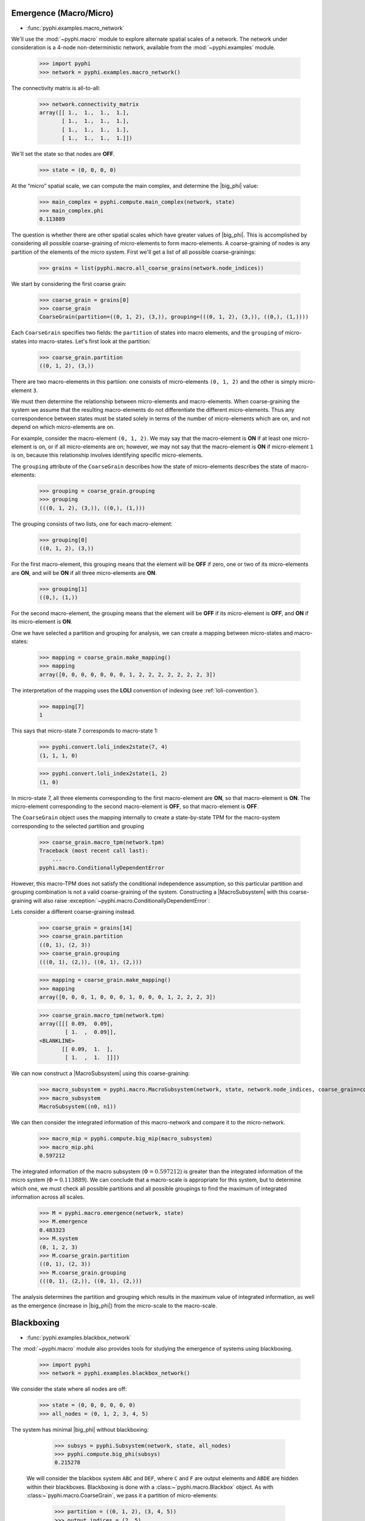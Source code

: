 .. _macro-micro:

Emergence (Macro/Micro)
=======================

* :func:`pyphi.examples.macro_network`

We'll use the :mod:`~pyphi.macro` module to explore alternate spatial scales of
a network. The network under consideration is a 4-node non-deterministic
network, available from the :mod:`~pyphi.examples` module.

    >>> import pyphi
    >>> network = pyphi.examples.macro_network()

The connectivity matrix is all-to-all:

    >>> network.connectivity_matrix
    array([[ 1.,  1.,  1.,  1.],
           [ 1.,  1.,  1.,  1.],
           [ 1.,  1.,  1.,  1.],
           [ 1.,  1.,  1.,  1.]])

We'll set the state so that nodes are **OFF**.

    >>> state = (0, 0, 0, 0)

At the “micro” spatial scale, we can compute the main complex, and determine
the |big_phi| value:

    >>> main_complex = pyphi.compute.main_complex(network, state)
    >>> main_complex.phi
    0.113889

The question is whether there are other spatial scales which have greater
values of |big_phi|. This is accomplished by considering all possible
coarse-graining of micro-elements to form macro-elements. A coarse-graining of
nodes is any partition of the elements of the micro system. First we'll get a
list of all possible coarse-grainings:

    >>> grains = list(pyphi.macro.all_coarse_grains(network.node_indices))

We start by considering the first coarse grain:

    >>> coarse_grain = grains[0]
    >>> coarse_grain
    CoarseGrain(partition=((0, 1, 2), (3,)), grouping=(((0, 1, 2), (3,)), ((0,), (1,))))

Each ``CoarseGrain`` specifies two fields: the ``partition`` of states into
macro elements, and the ``grouping`` of micro-states into macro-states. Let's
first look at the partition:

    >>> coarse_grain.partition
    ((0, 1, 2), (3,))

There are two macro-elements in this partiion: one consists of
micro-elements ``(0, 1, 2)`` and the other is simply micro-element ``3``.

We must then determine the relationship between micro-elements and
macro-elements. When coarse-graining the system we assume that the
resulting macro-elements do not differentiate the different micro-elements.
Thus any correspondence between states must be stated solely in terms of the
number of micro-elements which are on, and not depend on which micro-elements
are on.

For example, consider the macro-element ``(0, 1, 2)``. We may say that the
macro-element is **ON** if at least one micro-element is on, or if all
micro-elements are on; however, we may not say that the macro-element is **ON**
if micro-element ``1`` is on, because this relationship involves identifying
specific micro-elements.

The ``grouping`` attribute of the ``CoarseGrain`` describes how the state of
micro-elements describes the state of macro-elements:

    >>> grouping = coarse_grain.grouping
    >>> grouping
    (((0, 1, 2), (3,)), ((0,), (1,)))

The grouping consists of two lists, one for each macro-element:

    >>> grouping[0]
    ((0, 1, 2), (3,))

For the first macro-element, this grouping means that the element will be
**OFF** if zero, one or two of its micro-elements are **ON**, and will be
**ON** if all three micro-elements are **ON**.

    >>> grouping[1]
    ((0,), (1,))

For the second macro-element, the grouping means that the element will be
**OFF** if its micro-element is **OFF**, and **ON** if its micro-element is
**ON**.

One we have selected a partition and grouping for analysis, we can create a
mapping between micro-states and macro-states:

    >>> mapping = coarse_grain.make_mapping()
    >>> mapping
    array([0, 0, 0, 0, 0, 0, 0, 1, 2, 2, 2, 2, 2, 2, 2, 3])

The interpretation of the mapping uses the **LOLI** convention of indexing (see
:ref:`loli-convention`).

    >>> mapping[7]
    1

This says that micro-state 7 corresponds to macro-state 1:

    >>> pyphi.convert.loli_index2state(7, 4)
    (1, 1, 1, 0)

    >>> pyphi.convert.loli_index2state(1, 2)
    (1, 0)

In micro-state 7, all three elements corresponding to the first macro-element
are **ON**, so that macro-element is **ON**. The micro-element corresponding to
the second macro-element is **OFF**, so that macro-element is **OFF**.

The ``CoarseGrain`` object uses the mapping internally to create a
state-by-state TPM for the macro-system corresponding to the selected partition
and grouping

    >>> coarse_grain.macro_tpm(network.tpm)
    Traceback (most recent call last):
        ...
    pyphi.macro.ConditionallyDependentError

However, this macro-TPM does not satisfy the conditional independence
assumption, so this particular partition and grouping combination is not a valid
coarse-graining of the system. Constructing a |MacroSubsystem| with this
coarse-graining will also raise
:exception:`~pyphi.macro.ConditionallyDependentError`:

Lets consider a different coarse-graining instead.

    >>> coarse_grain = grains[14]
    >>> coarse_grain.partition
    ((0, 1), (2, 3))
    >>> coarse_grain.grouping
    (((0, 1), (2,)), ((0, 1), (2,)))

    >>> mapping = coarse_grain.make_mapping()
    >>> mapping
    array([0, 0, 0, 1, 0, 0, 0, 1, 0, 0, 0, 1, 2, 2, 2, 3])

    >>> coarse_grain.macro_tpm(network.tpm)
    array([[[ 0.09,  0.09],
            [ 1.  ,  0.09]],
    <BLANKLINE>
           [[ 0.09,  1.  ],
            [ 1.  ,  1.  ]]])

We can now construct a |MacroSubsystem| using this coarse-graining:

    >>> macro_subsystem = pyphi.macro.MacroSubsystem(network, state, network.node_indices, coarse_grain=coarse_grain)
    >>> macro_subsystem
    MacroSubsystem((n0, n1))

We can then consider the integrated information of this macro-network and
compare it to the micro-network.

    >>> macro_mip = pyphi.compute.big_mip(macro_subsystem)
    >>> macro_mip.phi
    0.597212

The integrated information of the macro subsystem (:math:`\Phi = 0.597212`) is
greater than the integrated information of the micro system (:math:`\Phi =
0.113889`). We can conclude that a macro-scale is appropriate for this system,
but to determine which one, we must check all possible partitions and all
possible groupings to find the maximum of integrated information across all
scales.

    >>> M = pyphi.macro.emergence(network, state)
    >>> M.emergence
    0.483323
    >>> M.system
    (0, 1, 2, 3)
    >>> M.coarse_grain.partition
    ((0, 1), (2, 3))
    >>> M.coarse_grain.grouping
    (((0, 1), (2,)), ((0, 1), (2,)))

The analysis determines the partition and grouping which results in the maximum
value of integrated information, as well as the emergence (increase in
|big_phi|) from the micro-scale to the macro-scale.


Blackboxing
============

* :func:`pyphi.examples.blackbox_network`

The :mod:`~pyphi.macro` module also provides tools for studying the emergence
of systems using blackboxing.

    >>> import pyphi
    >>> network = pyphi.examples.blackbox_network()

We consider the state where all nodes are off:

    >>> state = (0, 0, 0, 0, 0, 0)
    >>> all_nodes = (0, 1, 2, 3, 4, 5)

The system has minimal |big_phi| without blackboxing:

    >>> subsys = pyphi.Subsystem(network, state, all_nodes)
    >>> pyphi.compute.big_phi(subsys)
    0.215278

 We will consider the blackbox system ``ABC`` and ``DEF``, where ``C`` and
 ``F`` are output elements and ``ABDE`` are hidden within their blackboxes.
 Blackboxing is done with a :class:~`pyphi.macro.Blackbox` object. As with
 :class:~`pyphi.macro.CoarseGrain`, we pass it a partition of micro-elements:

    >>> partition = ((0, 1, 2), (3, 4, 5))
    >>> output_indices = (2, 5)
    >>> blackbox = pyphi.macro.Blackbox(partition, output_indices)

Blackboxes have a few convenience methods. The ``hidden_indices`` property
returns the elements which are hidden within blackboxes:

    >>> blackbox.hidden_indices
    (0, 1, 3, 4)

The ``micro_indices`` property lists all the micro-elements in the box:

    >>> blackbox.micro_indices
    (0, 1, 2, 3, 4, 5)

The ``macro_indices`` property generates a set of indices which index the
blackbox macro-elements. Since there are two blackboxes in our example, and
each has one output element, there are two macro-indices:

    >>> blackbox.macro_indices
    (0, 1)

The ``macro_state`` method converts a state of the micro elements to the state
of the macro-elements. The macro-state of a blackbox system is simply the
state of the system's output elements:

    >>> micro_state = (0, 0, 0, 0, 0, 1)
    >>> blackbox.macro_state(micro_state)
    (0, 1)

Let us also define a time scale over which to perform our analysis:

    >>> time_scale = 2

As in the coarse-graining example, the blackbox and time scale are passed to
|MacroSubsystem|:

    >>> macro_subsystem = pyphi.macro.MacroSubsystem(network, state, all_nodes, blackbox=blackbox, time_scale=time_scale)

We can now compute |big_phi| for this macro system:

    >>> pyphi.compute.big_phi(macro_subsystem)
    0.638888

We find that the macro subsystem has greater integrated information
(:math:`\Phi = 0.388889`) than the micro system (:math:`\Phi =
0.215278`) - the system demonstrates emergence.


TODO: demonstrate using``emergence`` for blackboxing
